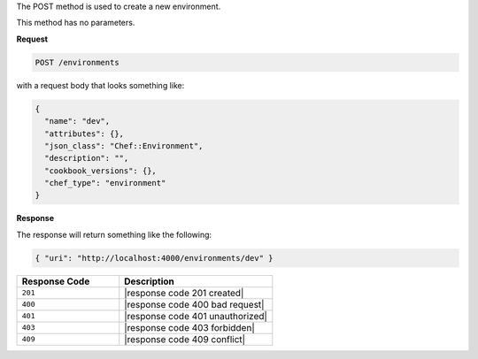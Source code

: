 .. The contents of this file are included in multiple topics.
.. This file should not be changed in a way that hinders its ability to appear in multiple documentation sets.

The POST method is used to create a new environment.

This method has no parameters.

**Request**

.. code-block:: xml

   POST /environments

with a request body that looks something like:

.. code-block:: javascript

   {
     "name": "dev",
     "attributes": {},
     "json_class": "Chef::Environment",
     "description": "",
     "cookbook_versions": {},
     "chef_type": "environment"
   }

**Response**

The response will return something like the following:

.. code-block:: javascript

   { "uri": "http://localhost:4000/environments/dev" }

.. list-table::
   :widths: 200 300
   :header-rows: 1

   * - Response Code
     - Description
   * - ``201``
     - |response code 201 created|
   * - ``400``
     - |response code 400 bad request|
   * - ``401``
     - |response code 401 unauthorized|
   * - ``403``
     - |response code 403 forbidden|
   * - ``409``
     - |response code 409 conflict|

